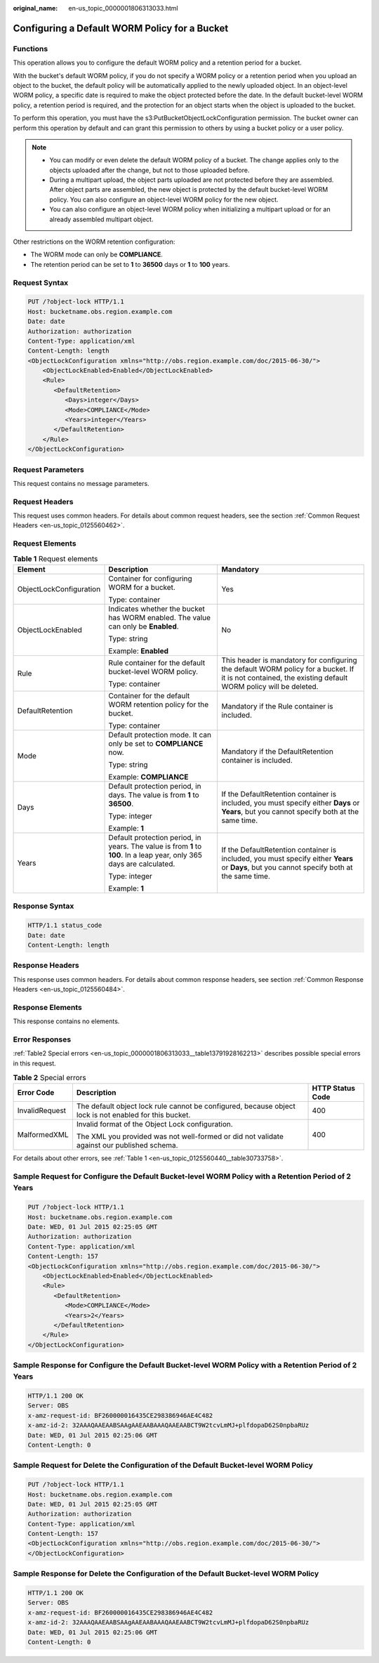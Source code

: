 :original_name: en-us_topic_0000001806313033.html

.. _en-us_topic_0000001806313033:

Configuring a Default WORM Policy for a Bucket
==============================================

Functions
---------

This operation allows you to configure the default WORM policy and a retention period for a bucket.

With the bucket's default WORM policy, if you do not specify a WORM policy or a retention period when you upload an object to the bucket, the default policy will be automatically applied to the newly uploaded object. In an object-level WORM policy, a specific date is required to make the object protected before the date. In the default bucket-level WORM policy, a retention period is required, and the protection for an object starts when the object is uploaded to the bucket.

To perform this operation, you must have the s3:PutBucketObjectLockConfiguration permission. The bucket owner can perform this operation by default and can grant this permission to others by using a bucket policy or a user policy.

.. note::

   -  You can modify or even delete the default WORM policy of a bucket. The change applies only to the objects uploaded after the change, but not to those uploaded before.
   -  During a multipart upload, the object parts uploaded are not protected before they are assembled. After object parts are assembled, the new object is protected by the default bucket-level WORM policy. You can also configure an object-level WORM policy for the new object.
   -  You can also configure an object-level WORM policy when initializing a multipart upload or for an already assembled multipart object.

Other restrictions on the WORM retention configuration:

-  The WORM mode can only be **COMPLIANCE**.
-  The retention period can be set to **1** to **36500** days or **1** to **100** years.

Request Syntax
--------------

.. code-block:: text

   PUT /?object-lock HTTP/1.1
   Host: bucketname.obs.region.example.com
   Date: date
   Authorization: authorization
   Content-Type: application/xml
   Content-Length: length
   <ObjectLockConfiguration xmlns="http://obs.region.example.com/doc/2015-06-30/">
       <ObjectLockEnabled>Enabled</ObjectLockEnabled>
       <Rule>
          <DefaultRetention>
             <Days>integer</Days>
             <Mode>COMPLIANCE</Mode>
             <Years>integer</Years>
          </DefaultRetention>
       </Rule>
   </ObjectLockConfiguration>

Request Parameters
------------------

This request contains no message parameters.

Request Headers
---------------

This request uses common headers. For details about common request headers, see the section :ref:`Common Request Headers <en-us_topic_0125560462>`.

Request Elements
----------------

.. table:: **Table 1** Request elements

   +-------------------------+------------------------------------------------------------------------------------------------------------------------+----------------------------------------------------------------------------------------------------------------------------------------------------------+
   | Element                 | Description                                                                                                            | Mandatory                                                                                                                                                |
   +=========================+========================================================================================================================+==========================================================================================================================================================+
   | ObjectLockConfiguration | Container for configuring WORM for a bucket.                                                                           | Yes                                                                                                                                                      |
   |                         |                                                                                                                        |                                                                                                                                                          |
   |                         | Type: container                                                                                                        |                                                                                                                                                          |
   +-------------------------+------------------------------------------------------------------------------------------------------------------------+----------------------------------------------------------------------------------------------------------------------------------------------------------+
   | ObjectLockEnabled       | Indicates whether the bucket has WORM enabled. The value can only be **Enabled**.                                      | No                                                                                                                                                       |
   |                         |                                                                                                                        |                                                                                                                                                          |
   |                         | Type: string                                                                                                           |                                                                                                                                                          |
   |                         |                                                                                                                        |                                                                                                                                                          |
   |                         | Example: **Enabled**                                                                                                   |                                                                                                                                                          |
   +-------------------------+------------------------------------------------------------------------------------------------------------------------+----------------------------------------------------------------------------------------------------------------------------------------------------------+
   | Rule                    | Rule container for the default bucket-level WORM policy.                                                               | This header is mandatory for configuring the default WORM policy for a bucket. If it is not contained, the existing default WORM policy will be deleted. |
   |                         |                                                                                                                        |                                                                                                                                                          |
   |                         | Type: container                                                                                                        |                                                                                                                                                          |
   +-------------------------+------------------------------------------------------------------------------------------------------------------------+----------------------------------------------------------------------------------------------------------------------------------------------------------+
   | DefaultRetention        | Container for the default WORM retention policy for the bucket.                                                        | Mandatory if the Rule container is included.                                                                                                             |
   |                         |                                                                                                                        |                                                                                                                                                          |
   |                         | Type: container                                                                                                        |                                                                                                                                                          |
   +-------------------------+------------------------------------------------------------------------------------------------------------------------+----------------------------------------------------------------------------------------------------------------------------------------------------------+
   | Mode                    | Default protection mode. It can only be set to **COMPLIANCE** now.                                                     | Mandatory if the DefaultRetention container is included.                                                                                                 |
   |                         |                                                                                                                        |                                                                                                                                                          |
   |                         | Type: string                                                                                                           |                                                                                                                                                          |
   |                         |                                                                                                                        |                                                                                                                                                          |
   |                         | Example: **COMPLIANCE**                                                                                                |                                                                                                                                                          |
   +-------------------------+------------------------------------------------------------------------------------------------------------------------+----------------------------------------------------------------------------------------------------------------------------------------------------------+
   | Days                    | Default protection period, in days. The value is from **1** to **36500**.                                              | If the DefaultRetention container is included, you must specify either **Days** or **Years**, but you cannot specify both at the same time.              |
   |                         |                                                                                                                        |                                                                                                                                                          |
   |                         | Type: integer                                                                                                          |                                                                                                                                                          |
   |                         |                                                                                                                        |                                                                                                                                                          |
   |                         | Example: **1**                                                                                                         |                                                                                                                                                          |
   +-------------------------+------------------------------------------------------------------------------------------------------------------------+----------------------------------------------------------------------------------------------------------------------------------------------------------+
   | Years                   | Default protection period, in years. The value is from **1** to **100**. In a leap year, only 365 days are calculated. | If the DefaultRetention container is included, you must specify either **Years** or **Days**, but you cannot specify both at the same time.              |
   |                         |                                                                                                                        |                                                                                                                                                          |
   |                         | Type: integer                                                                                                          |                                                                                                                                                          |
   |                         |                                                                                                                        |                                                                                                                                                          |
   |                         | Example: **1**                                                                                                         |                                                                                                                                                          |
   +-------------------------+------------------------------------------------------------------------------------------------------------------------+----------------------------------------------------------------------------------------------------------------------------------------------------------+

Response Syntax
---------------

.. code-block::

   HTTP/1.1 status_code
   Date: date
   Content-Length: length

Response Headers
----------------

This response uses common headers. For details about common response headers, see section :ref:`Common Response Headers <en-us_topic_0125560484>`.

Response Elements
-----------------

This response contains no elements.

Error Responses
---------------

:ref:`Table2 Special errors <en-us_topic_0000001806313033__table13791928162213>` describes possible special errors in this request.

.. _en-us_topic_0000001806313033__table13791928162213:

.. table:: **Table 2** Special errors

   +-----------------------+--------------------------------------------------------------------------------------------------------+-----------------------+
   | Error Code            | Description                                                                                            | HTTP Status Code      |
   +=======================+========================================================================================================+=======================+
   | InvalidRequest        | The default object lock rule cannot be configured, because object lock is not enabled for this bucket. | 400                   |
   +-----------------------+--------------------------------------------------------------------------------------------------------+-----------------------+
   | MalformedXML          | Invalid format of the Object Lock configuration.                                                       | 400                   |
   |                       |                                                                                                        |                       |
   |                       | The XML you provided was not well-formed or did not validate against our published schema.             |                       |
   +-----------------------+--------------------------------------------------------------------------------------------------------+-----------------------+

For details about other errors, see :ref:`Table 1 <en-us_topic_0125560440__table30733758>`.

Sample Request for Configure the Default Bucket-level WORM Policy with a Retention Period of 2 Years
----------------------------------------------------------------------------------------------------

.. code-block:: text

   PUT /?object-lock HTTP/1.1
   Host: bucketname.obs.region.example.com
   Date: WED, 01 Jul 2015 02:25:05 GMT
   Authorization: authorization
   Content-Type: application/xml
   Content-Length: 157
   <ObjectLockConfiguration xmlns="http://obs.region.example.com/doc/2015-06-30/">
       <ObjectLockEnabled>Enabled</ObjectLockEnabled>
       <Rule>
          <DefaultRetention>
             <Mode>COMPLIANCE</Mode>
             <Years>2</Years>
          </DefaultRetention>
       </Rule>
   </ObjectLockConfiguration>

Sample Response for Configure the Default Bucket-level WORM Policy with a Retention Period of 2 Years
-----------------------------------------------------------------------------------------------------

.. code-block::

   HTTP/1.1 200 OK
   Server: OBS
   x-amz-request-id: BF260000016435CE298386946AE4C482
   x-amz-id-2: 32AAAQAAEAABSAAgAAEAABAAAQAAEAABCT9W2tcvLmMJ+plfdopaD62S0npbaRUz
   Date: WED, 01 Jul 2015 02:25:06 GMT
   Content-Length: 0

Sample Request for Delete the Configuration of the Default Bucket-level WORM Policy
-----------------------------------------------------------------------------------

.. code-block:: text

   PUT /?object-lock HTTP/1.1
   Host: bucketname.obs.region.example.com
   Date: WED, 01 Jul 2015 02:25:05 GMT
   Authorization: authorization
   Content-Type: application/xml
   Content-Length: 157
   <ObjectLockConfiguration xmlns="http://obs.region.example.com/doc/2015-06-30/">
   </ObjectLockConfiguration>

Sample Response for Delete the Configuration of the Default Bucket-level WORM Policy
------------------------------------------------------------------------------------

.. code-block::

   HTTP/1.1 200 OK
   Server: OBS
   x-amz-request-id: BF260000016435CE298386946AE4C482
   x-amz-id-2: 32AAAQAAEAABSAAgAAEAABAAAQAAEAABCT9W2tcvLmMJ+plfdopaD62S0npbaRUz
   Date: WED, 01 Jul 2015 02:25:06 GMT
   Content-Length: 0
